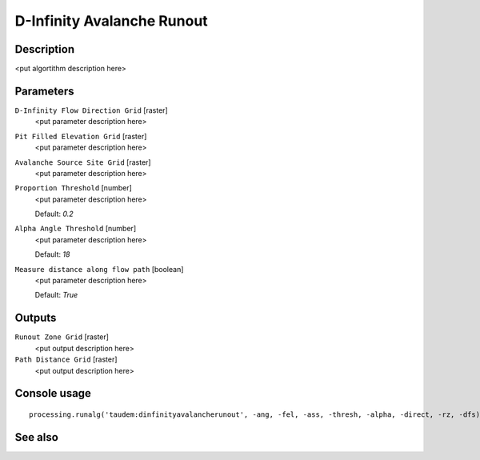 D-Infinity Avalanche Runout
===========================

Description
-----------

<put algortithm description here>

Parameters
----------

``D-Infinity Flow Direction Grid`` [raster]
  <put parameter description here>

``Pit Filled Elevation Grid`` [raster]
  <put parameter description here>

``Avalanche Source Site Grid`` [raster]
  <put parameter description here>

``Proportion Threshold`` [number]
  <put parameter description here>

  Default: *0.2*

``Alpha Angle Threshold`` [number]
  <put parameter description here>

  Default: *18*

``Measure distance along flow path`` [boolean]
  <put parameter description here>

  Default: *True*

Outputs
-------

``Runout Zone Grid`` [raster]
  <put output description here>

``Path Distance Grid`` [raster]
  <put output description here>

Console usage
-------------

::

  processing.runalg('taudem:dinfinityavalancherunout', -ang, -fel, -ass, -thresh, -alpha, -direct, -rz, -dfs)

See also
--------

